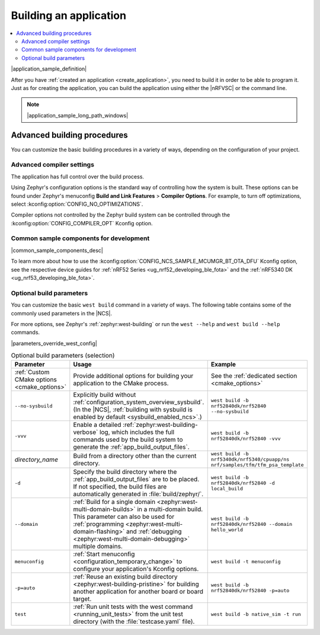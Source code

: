 .. _building:

Building an application
#######################

.. contents::
   :local:
   :depth: 2

|application_sample_definition|

After you have :ref:`created an application <create_application>`, you need to build it in order to be able to program it.
Just as for creating the application, you can build the application using either the |nRFVSC| or the command line.

.. tabs::

   .. group-tab:: nRF Connect for VS Code

      To build with the |nRFVSC|, you first need to create a build configuration.
      For instructions, see `How to build an application`_ in the extension documentation.

      By default, the extension runs both stages of the CMake build (:ref:`configuration phase and building phase <app_build_system>`).
      If you want to only set up the build configuration without building it, make sure the :guilabel:`Build after generating configuration` is not selected.

      To build with :ref:`configuration_system_overview_sysbuild`, :ref:`keep the default setting selected <sysbuild_enabled_ncs>` or select the :guilabel:`Use sysbuild` radio button.

      If you want to build with custom options or scripts, read about `Binding custom tasks to actions`_ in the extension documentation.

      .. note::
          |ncs_oot_sample_note|

      |output_files_note|

   .. group-tab:: Command line

      Complete the following steps to build on the command line:

      1. |open_terminal_window_with_environment|
      #. Go to the specific application directory.

         For example, if you want to build the :ref:`at_client_sample` sample, run the following command to navigate to its directory:

         .. code-block:: console

            cd nrf/samples/cellular/at_client

      #. Build the application by using the following west command with the *board_target* specified:

         .. parsed-literal::
            :class: highlight

            west build -b *board_target*

         See :ref:`programming_board_names` for more information on the supported boards and board targets.
         The board targets supported for a given application are always listed in its requirements section.

         |sysbuild_autoenabled_ncs|

         The command can be expanded with :ref:`optional_build_parameters`, such as :ref:`custom CMake options <cmake_options>` or the ``--no-sysbuild`` parameter that disables building with sysbuild.
         |parameters_override_west_config|

       After running the ``west build`` command, the build files can be found in the main build directory or in the application-named sub-directories in the main build directory (or both, depending on your project structure).
       |output_files_note|
       For more information on the contents of the build directory, see :ref:`zephyr:build-directory-contents` in the Zephyr documentation.

       For more information on building using the command line, see :ref:`Building <zephyr:west-building>` in the Zephyr documentation.

.. note::
    |application_sample_long_path_windows|

.. _building_advanced:

Advanced building procedures
****************************

You can customize the basic building procedures in a variety of ways, depending on the configuration of your project.

.. _compiler_settings:

Advanced compiler settings
==========================

The application has full control over the build process.

Using Zephyr's configuration options is the standard way of controlling how the system is built.
These options can be found under Zephyr's menuconfig **Build and Link Features** > **Compiler Options**.
For example, to turn off optimizations, select :kconfig:option:`CONFIG_NO_OPTIMIZATIONS`.

Compiler options not controlled by the Zephyr build system can be controlled through the :kconfig:option:`CONFIG_COMPILER_OPT` Kconfig option.

.. _common_sample_components:

Common sample components for development
========================================

|common_sample_components_desc|

To learn more about how to use the :kconfig:option:`CONFIG_NCS_SAMPLE_MCUMGR_BT_OTA_DFU` Kconfig option, see the respective device guides for :ref:`nRF52 Series <ug_nrf52_developing_ble_fota>` and the :ref:`nRF5340 DK <ug_nrf53_developing_ble_fota>`.

.. _optional_build_parameters:

Optional build parameters
=========================

You can customize the basic ``west build`` command in a variety of ways.
The following table contains some of the commonly used parameters in the |NCS|.

For more options, see Zephyr's :ref:`zephyr:west-building` or run the ``west --help`` and ``west build --help`` commands.

|parameters_override_west_config|

.. list-table:: Optional build parameters (selection)
   :header-rows: 1

   * - Parameter
     - Usage
     - Example
   * - :ref:`Custom CMake options <cmake_options>`
     - Provide additional options for building your application to the CMake process.
     - See the :ref:`dedicated section <cmake_options>`
   * - ``--no-sysbuild``
     - Explicitly build without :ref:`configuration_system_overview_sysbuild`.
       (In the |NCS|, :ref:`building with sysbuild is enabled by default <sysbuild_enabled_ncs>`.)
     - ``west build -b nrf52840dk/nrf52840 --no-sysbuild``
   * - ``-vvv``
     - Enable a detailed :ref:`zephyr:west-building-verbose` log, which includes the full commands used by the build system to generate the :ref:`app_build_output_files`.
     - ``west build -b nrf52840dk/nrf52840 -vvv``
   * - *directory_name*
     - Build from a directory other than the current directory.
     - ``west build -b nrf5340dk/nrf5340/cpuapp/ns nrf/samples/tfm/tfm_psa_template``
   * - ``-d``
     - Specify the build directory where the :ref:`app_build_output_files` are to be placed.
       If not specified, the build files are automatically generated in :file:`build/zephyr/`.
     - ``west build -b nrf52840dk/nrf52840 -d local_build``
   * - ``--domain``
     - :ref:`Build for a single domain <zephyr:west-multi-domain-builds>` in a multi-domain build.
       This parameter can also be used for :ref:`programming <zephyr:west-multi-domain-flashing>` and :ref:`debugging <zephyr:west-multi-domain-debugging>` multiple domains.
     - ``west build -b nrf52840dk/nrf52840 --domain hello_world``
   * - ``menuconfig``
     - :ref:`Start menuconfig <configuration_temporary_change>` to configure your application's Kconfig options.
     - ``west build -t menuconfig``
   * - ``-p=auto``
     - :ref:`Reuse an existing build directory <zephyr:west-building-pristine>` for building another application for another board or board target.
     - ``west build -b nrf52840dk/nrf52840 -p=auto``
   * - ``test``
     - :ref:`Run unit tests with the west command <running_unit_tests>` from the unit test directory (with the :file:`testcase.yaml` file).
     - ``west build -b native_sim -t run``

.. |output_files_note| replace:: For more information about files generated as output of the build process, see :ref:`app_build_output_files`.
